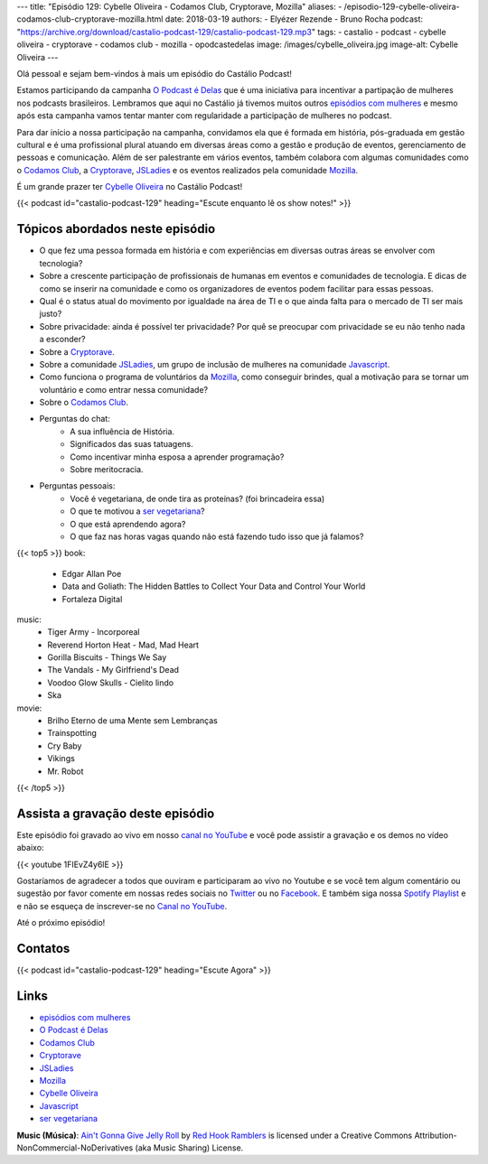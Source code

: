 ---
title: "Episódio 129: Cybelle Oliveira - Codamos Club, Cryptorave, Mozilla"
aliases:
- /episodio-129-cybelle-oliveira-codamos-club-cryptorave-mozilla.html
date: 2018-03-19
authors:
- Elyézer Rezende
- Bruno Rocha
podcast: "https://archive.org/download/castalio-podcast-129/castalio-podcast-129.mp3"
tags:
- castalio
- podcast
- cybelle oliveira
- cryptorave
- codamos club
- mozilla
- opodcastedelas
image: /images/cybelle_oliveira.jpg
image-alt: Cybelle Oliveira
---

Olá pessoal e sejam bem-vindos à mais um episódio do Castálio Podcast!

Estamos participando da campanha `O Podcast é Delas`_ que é uma iniciativa para
incentivar a partipação de mulheres nos podcasts brasileiros. Lembramos que
aqui no Castálio já tivemos muitos outros `episódios com mulheres`_ e mesmo
após esta campanha vamos tentar manter com regularidade a participação de
mulheres no podcast.

Para dar início a nossa participação na campanha, convidamos ela que é formada
em história, pós-graduada em gestão cultural e é uma profissional plural
atuando em diversas áreas como a gestão e produção de eventos, gerenciamento de
pessoas e comunicação. Além de ser palestrante em vários eventos, também
colabora com algumas comunidades como o `Codamos Club`_, a `Cryptorave`_,
`JSLadies`_ e os eventos realizados pela comunidade `Mozilla`_.

É um grande prazer ter `Cybelle Oliveira`_ no Castálio Podcast!


.. more

.. raw:: html

    <div class="clearfix"></div>

{{< podcast id="castalio-podcast-129" heading="Escute enquanto lê os show notes!" >}}


Tópicos abordados neste episódio
================================

* O que fez uma pessoa formada em história e com experiências em diversas
  outras áreas se envolver com tecnologia?
* Sobre a crescente participação de profissionais de humanas em eventos e
  comunidades de tecnologia. E dicas de como se inserir na comunidade e como os
  organizadores de eventos podem facilitar para essas pessoas.
* Qual é o status atual do movimento por igualdade na área de TI e o que ainda
  falta para o mercado de TI ser mais justo?
* Sobre privacidade: ainda é possível ter privacidade? Por quê se preocupar com
  privacidade se eu não tenho nada a esconder?
* Sobre a `Cryptorave`_.
* Sobre a comunidade `JSLadies`_, um grupo de inclusão de mulheres na comunidade
  `Javascript`_.
* Como funciona o programa de voluntários da `Mozilla`_, como conseguir brindes,
  qual a motivação para se tornar um voluntário e como entrar nessa comunidade?
* Sobre o `Codamos Club`_.
* Perguntas do chat:
    * A sua influência de História.
    * Significados das suas tatuagens.
    * Como incentivar minha esposa a aprender programação?
    * Sobre meritocracia.
* Perguntas pessoais:
    * Você é vegetariana, de onde tira as proteínas? (foi brincadeira essa)
    * O que te motivou a `ser vegetariana`_?
    * O que está aprendendo agora?
    * O que faz nas horas vagas quando não está fazendo tudo isso que já falamos?

{{< top5 >}}
book:
    * Edgar Allan Poe
    * Data and Goliath: The Hidden Battles to Collect Your Data and Control Your World
    * Fortaleza Digital
music:
    * Tiger Army - Incorporeal
    * Reverend Horton Heat - Mad, Mad Heart
    * Gorilla Biscuits - Things We Say
    * The Vandals - My Girlfriend's Dead
    * Voodoo Glow Skulls - Cielito lindo
    * Ska
movie:
    * Brilho Eterno de uma Mente sem Lembranças
    * Trainspotting
    * Cry Baby
    * Vikings
    * Mr. Robot
{{< /top5 >}}


Assista a gravação deste episódio
=================================

Este episódio foi gravado ao vivo em nosso `canal no YouTube
<http://youtube.com/castaliopodcast>`_ e você pode assistir a gravação e os
demos no vídeo abaixo:

{{< youtube 1FIEvZ4y6lE >}}

Gostaríamos de agradecer a todos que ouviram e participaram ao vivo no Youtube
e se você tem algum comentário ou sugestão por favor comente em nossas redes
sociais no `Twitter <https://twitter.com/castaliopod>`_ ou no `Facebook
<https://www.facebook.com/castaliopod>`_. E também siga nossa `Spotify Playlist
<https://open.spotify.com/user/elyezermr/playlist/0PDXXZRXbJNTPVSnopiMXg>`_ e e
não se esqueça de inscrever-se no `Canal no YouTube
<http://youtube.com/castaliopodcast>`_.

Até o próximo episódio!

Contatos
========

.. raw:: html

    <div class="row">
        <div class="col-md-6">
            <p>
            <div class="media">
            <div class="media-left">
                <img class="media-object rounded-circle img-thumbnail" src="https://avatars2.githubusercontent.com/u/19938761?s=460&v=4" alt="Cybelle Oliveira" width="200px">
            </div>
            <div class="media-body">
                <h4 class="media-heading">Cybelle Oliveira</h4>
                <ul class="list-unstyled">
                    <li><i class="bi bi-facebook"></i> <a href="https://www.facebook.com/cybelle.oliveira">Facebook</a></li>
                    <li><i class="bi bi-github"></i> <a href="https://github.com/cyb3113">Github</a></li>
                    <li><i class="bi bi-twitter"></i> <a href="https://twitter.com/cyb3113">Twitter</a></li>
                </ul>
            </div>
            </div>
            </p>
        </div>
    </div>

{{< podcast id="castalio-podcast-129" heading="Escute Agora" >}}


Links
=====

* `episódios com mulheres`_
* `O Podcast é Delas`_
* `Codamos Club`_
* `Cryptorave`_
* `JSLadies`_
* `Mozilla`_
* `Cybelle Oliveira`_
* `Javascript`_
* `ser vegetariana`_

.. class:: alert alert-info

    **Music (Música)**: `Ain't Gonna Give Jelly Roll`_ by `Red Hook Ramblers`_ is licensed under a Creative Commons Attribution-NonCommercial-NoDerivatives (aka Music Sharing) License.

.. Mentioned
.. _episódios com mulheres: http://castalio.info/tag/opodcastedelas.html
.. _O Podcast é Delas: http://opodcastedelas.com.br/2018/02/opodcastedelas-campanha-2018/
.. _Codamos Club: http://codamos.club
.. _Cryptorave: http://cryptorave.org
.. _JSLadies: https://twitter.com/JsladiesSp
.. _Mozilla: https://mozillians.org/
.. _Cybelle Oliveira: https://twitter.com/cyb3113
.. _Javascript: https://www.javascript.com/
.. _ser vegetariana: http://www.terraqueos.org

.. Footer
.. _Ain't Gonna Give Jelly Roll: http://freemusicarchive.org/music/Red_Hook_Ramblers/Live__WFMU_on_Antique_Phonograph_Music_Program_with_MAC_Feb_8_2011/Red_Hook_Ramblers_-_12_-_Aint_Gonna_Give_Jelly_Roll
.. _Red Hook Ramblers: http://www.redhookramblers.com/
